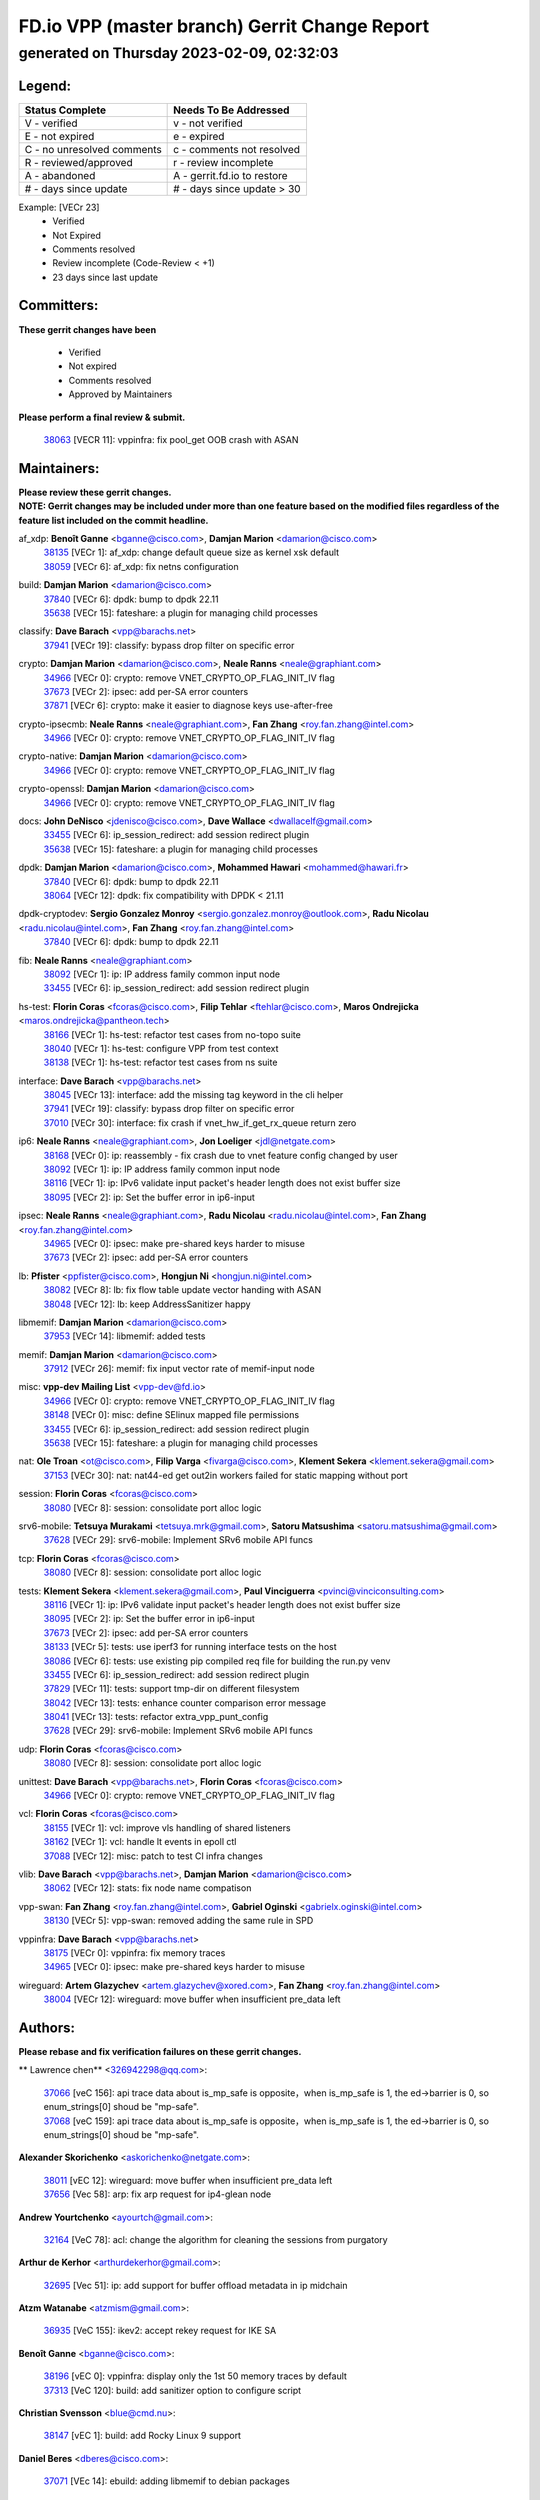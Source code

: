 
==============================================
FD.io VPP (master branch) Gerrit Change Report
==============================================
--------------------------------------------
generated on Thursday 2023-02-09, 02:32:03
--------------------------------------------


Legend:
-------
========================== ===========================
Status Complete            Needs To Be Addressed
========================== ===========================
V - verified               v - not verified
E - not expired            e - expired
C - no unresolved comments c - comments not resolved
R - reviewed/approved      r - review incomplete
A - abandoned              A - gerrit.fd.io to restore
# - days since update      # - days since update > 30
========================== ===========================

Example: [VECr 23]
    - Verified
    - Not Expired
    - Comments resolved
    - Review incomplete (Code-Review < +1)
    - 23 days since last update


Committers:
-----------
| **These gerrit changes have been**

    - Verified
    - Not expired
    - Comments resolved
    - Approved by Maintainers

| **Please perform a final review & submit.**

  | `38063 <https:////gerrit.fd.io/r/c/vpp/+/38063>`_ [VECR 11]: vppinfra: fix pool_get OOB crash with ASAN

Maintainers:
------------
| **Please review these gerrit changes.**

| **NOTE: Gerrit changes may be included under more than one feature based on the modified files regardless of the feature list included on the commit headline.**

af_xdp: **Benoît Ganne** <bganne@cisco.com>, **Damjan Marion** <damarion@cisco.com>
  | `38135 <https:////gerrit.fd.io/r/c/vpp/+/38135>`_ [VECr 1]: af_xdp: change default queue size as kernel xsk default
  | `38059 <https:////gerrit.fd.io/r/c/vpp/+/38059>`_ [VECr 6]: af_xdp: fix netns configuration

build: **Damjan Marion** <damarion@cisco.com>
  | `37840 <https:////gerrit.fd.io/r/c/vpp/+/37840>`_ [VECr 6]: dpdk: bump to dpdk 22.11
  | `35638 <https:////gerrit.fd.io/r/c/vpp/+/35638>`_ [VECr 15]: fateshare: a plugin for managing child processes

classify: **Dave Barach** <vpp@barachs.net>
  | `37941 <https:////gerrit.fd.io/r/c/vpp/+/37941>`_ [VECr 19]: classify: bypass drop filter on specific error

crypto: **Damjan Marion** <damarion@cisco.com>, **Neale Ranns** <neale@graphiant.com>
  | `34966 <https:////gerrit.fd.io/r/c/vpp/+/34966>`_ [VECr 0]: crypto: remove VNET_CRYPTO_OP_FLAG_INIT_IV flag
  | `37673 <https:////gerrit.fd.io/r/c/vpp/+/37673>`_ [VECr 2]: ipsec: add per-SA error counters
  | `37871 <https:////gerrit.fd.io/r/c/vpp/+/37871>`_ [VECr 6]: crypto: make it easier to diagnose keys use-after-free

crypto-ipsecmb: **Neale Ranns** <neale@graphiant.com>, **Fan Zhang** <roy.fan.zhang@intel.com>
  | `34966 <https:////gerrit.fd.io/r/c/vpp/+/34966>`_ [VECr 0]: crypto: remove VNET_CRYPTO_OP_FLAG_INIT_IV flag

crypto-native: **Damjan Marion** <damarion@cisco.com>
  | `34966 <https:////gerrit.fd.io/r/c/vpp/+/34966>`_ [VECr 0]: crypto: remove VNET_CRYPTO_OP_FLAG_INIT_IV flag

crypto-openssl: **Damjan Marion** <damarion@cisco.com>
  | `34966 <https:////gerrit.fd.io/r/c/vpp/+/34966>`_ [VECr 0]: crypto: remove VNET_CRYPTO_OP_FLAG_INIT_IV flag

docs: **John DeNisco** <jdenisco@cisco.com>, **Dave Wallace** <dwallacelf@gmail.com>
  | `33455 <https:////gerrit.fd.io/r/c/vpp/+/33455>`_ [VECr 6]: ip_session_redirect: add session redirect plugin
  | `35638 <https:////gerrit.fd.io/r/c/vpp/+/35638>`_ [VECr 15]: fateshare: a plugin for managing child processes

dpdk: **Damjan Marion** <damarion@cisco.com>, **Mohammed Hawari** <mohammed@hawari.fr>
  | `37840 <https:////gerrit.fd.io/r/c/vpp/+/37840>`_ [VECr 6]: dpdk: bump to dpdk 22.11
  | `38064 <https:////gerrit.fd.io/r/c/vpp/+/38064>`_ [VECr 12]: dpdk: fix compatibility with DPDK < 21.11

dpdk-cryptodev: **Sergio Gonzalez Monroy** <sergio.gonzalez.monroy@outlook.com>, **Radu Nicolau** <radu.nicolau@intel.com>, **Fan Zhang** <roy.fan.zhang@intel.com>
  | `37840 <https:////gerrit.fd.io/r/c/vpp/+/37840>`_ [VECr 6]: dpdk: bump to dpdk 22.11

fib: **Neale Ranns** <neale@graphiant.com>
  | `38092 <https:////gerrit.fd.io/r/c/vpp/+/38092>`_ [VECr 1]: ip: IP address family common input node
  | `33455 <https:////gerrit.fd.io/r/c/vpp/+/33455>`_ [VECr 6]: ip_session_redirect: add session redirect plugin

hs-test: **Florin Coras** <fcoras@cisco.com>, **Filip Tehlar** <ftehlar@cisco.com>, **Maros Ondrejicka** <maros.ondrejicka@pantheon.tech>
  | `38166 <https:////gerrit.fd.io/r/c/vpp/+/38166>`_ [VECr 1]: hs-test: refactor test cases from no-topo suite
  | `38040 <https:////gerrit.fd.io/r/c/vpp/+/38040>`_ [VECr 1]: hs-test: configure VPP from test context
  | `38138 <https:////gerrit.fd.io/r/c/vpp/+/38138>`_ [VECr 1]: hs-test: refactor test cases from ns suite

interface: **Dave Barach** <vpp@barachs.net>
  | `38045 <https:////gerrit.fd.io/r/c/vpp/+/38045>`_ [VECr 13]: interface: add the missing tag keyword in the cli helper
  | `37941 <https:////gerrit.fd.io/r/c/vpp/+/37941>`_ [VECr 19]: classify: bypass drop filter on specific error
  | `37010 <https:////gerrit.fd.io/r/c/vpp/+/37010>`_ [VECr 30]: interface: fix crash if vnet_hw_if_get_rx_queue return zero

ip6: **Neale Ranns** <neale@graphiant.com>, **Jon Loeliger** <jdl@netgate.com>
  | `38168 <https:////gerrit.fd.io/r/c/vpp/+/38168>`_ [VECr 0]: ip: reassembly - fix crash due to vnet feature config changed by user
  | `38092 <https:////gerrit.fd.io/r/c/vpp/+/38092>`_ [VECr 1]: ip: IP address family common input node
  | `38116 <https:////gerrit.fd.io/r/c/vpp/+/38116>`_ [VECr 1]: ip: IPv6 validate input packet's header length does not exist buffer size
  | `38095 <https:////gerrit.fd.io/r/c/vpp/+/38095>`_ [VECr 2]: ip: Set the buffer error in ip6-input

ipsec: **Neale Ranns** <neale@graphiant.com>, **Radu Nicolau** <radu.nicolau@intel.com>, **Fan Zhang** <roy.fan.zhang@intel.com>
  | `34965 <https:////gerrit.fd.io/r/c/vpp/+/34965>`_ [VECr 0]: ipsec: make pre-shared keys harder to misuse
  | `37673 <https:////gerrit.fd.io/r/c/vpp/+/37673>`_ [VECr 2]: ipsec: add per-SA error counters

lb: **Pfister** <ppfister@cisco.com>, **Hongjun Ni** <hongjun.ni@intel.com>
  | `38082 <https:////gerrit.fd.io/r/c/vpp/+/38082>`_ [VECr 8]: lb: fix flow table update vector handing with ASAN
  | `38048 <https:////gerrit.fd.io/r/c/vpp/+/38048>`_ [VECr 12]: lb: keep AddressSanitizer happy

libmemif: **Damjan Marion** <damarion@cisco.com>
  | `37953 <https:////gerrit.fd.io/r/c/vpp/+/37953>`_ [VECr 14]: libmemif: added tests

memif: **Damjan Marion** <damarion@cisco.com>
  | `37912 <https:////gerrit.fd.io/r/c/vpp/+/37912>`_ [VECr 26]: memif: fix input vector rate of memif-input node

misc: **vpp-dev Mailing List** <vpp-dev@fd.io>
  | `34966 <https:////gerrit.fd.io/r/c/vpp/+/34966>`_ [VECr 0]: crypto: remove VNET_CRYPTO_OP_FLAG_INIT_IV flag
  | `38148 <https:////gerrit.fd.io/r/c/vpp/+/38148>`_ [VECr 0]: misc: define SElinux mapped file permissions
  | `33455 <https:////gerrit.fd.io/r/c/vpp/+/33455>`_ [VECr 6]: ip_session_redirect: add session redirect plugin
  | `35638 <https:////gerrit.fd.io/r/c/vpp/+/35638>`_ [VECr 15]: fateshare: a plugin for managing child processes

nat: **Ole Troan** <ot@cisco.com>, **Filip Varga** <fivarga@cisco.com>, **Klement Sekera** <klement.sekera@gmail.com>
  | `37153 <https:////gerrit.fd.io/r/c/vpp/+/37153>`_ [VECr 30]: nat: nat44-ed get out2in workers failed for static mapping without port

session: **Florin Coras** <fcoras@cisco.com>
  | `38080 <https:////gerrit.fd.io/r/c/vpp/+/38080>`_ [VECr 8]: session: consolidate port alloc logic

srv6-mobile: **Tetsuya Murakami** <tetsuya.mrk@gmail.com>, **Satoru Matsushima** <satoru.matsushima@gmail.com>
  | `37628 <https:////gerrit.fd.io/r/c/vpp/+/37628>`_ [VECr 29]: srv6-mobile: Implement SRv6 mobile API funcs

tcp: **Florin Coras** <fcoras@cisco.com>
  | `38080 <https:////gerrit.fd.io/r/c/vpp/+/38080>`_ [VECr 8]: session: consolidate port alloc logic

tests: **Klement Sekera** <klement.sekera@gmail.com>, **Paul Vinciguerra** <pvinci@vinciconsulting.com>
  | `38116 <https:////gerrit.fd.io/r/c/vpp/+/38116>`_ [VECr 1]: ip: IPv6 validate input packet's header length does not exist buffer size
  | `38095 <https:////gerrit.fd.io/r/c/vpp/+/38095>`_ [VECr 2]: ip: Set the buffer error in ip6-input
  | `37673 <https:////gerrit.fd.io/r/c/vpp/+/37673>`_ [VECr 2]: ipsec: add per-SA error counters
  | `38133 <https:////gerrit.fd.io/r/c/vpp/+/38133>`_ [VECr 5]: tests: use iperf3 for running interface tests on the host
  | `38086 <https:////gerrit.fd.io/r/c/vpp/+/38086>`_ [VECr 6]: tests: use existing pip compiled req file for building the run.py venv
  | `33455 <https:////gerrit.fd.io/r/c/vpp/+/33455>`_ [VECr 6]: ip_session_redirect: add session redirect plugin
  | `37829 <https:////gerrit.fd.io/r/c/vpp/+/37829>`_ [VECr 11]: tests: support tmp-dir on different filesystem
  | `38042 <https:////gerrit.fd.io/r/c/vpp/+/38042>`_ [VECr 13]: tests: enhance counter comparison error message
  | `38041 <https:////gerrit.fd.io/r/c/vpp/+/38041>`_ [VECr 13]: tests: refactor extra_vpp_punt_config
  | `37628 <https:////gerrit.fd.io/r/c/vpp/+/37628>`_ [VECr 29]: srv6-mobile: Implement SRv6 mobile API funcs

udp: **Florin Coras** <fcoras@cisco.com>
  | `38080 <https:////gerrit.fd.io/r/c/vpp/+/38080>`_ [VECr 8]: session: consolidate port alloc logic

unittest: **Dave Barach** <vpp@barachs.net>, **Florin Coras** <fcoras@cisco.com>
  | `34966 <https:////gerrit.fd.io/r/c/vpp/+/34966>`_ [VECr 0]: crypto: remove VNET_CRYPTO_OP_FLAG_INIT_IV flag

vcl: **Florin Coras** <fcoras@cisco.com>
  | `38155 <https:////gerrit.fd.io/r/c/vpp/+/38155>`_ [VECr 1]: vcl: improve vls handling of shared listeners
  | `38162 <https:////gerrit.fd.io/r/c/vpp/+/38162>`_ [VECr 1]: vcl: handle lt events in epoll ctl
  | `37088 <https:////gerrit.fd.io/r/c/vpp/+/37088>`_ [VECr 12]: misc: patch to test CI infra changes

vlib: **Dave Barach** <vpp@barachs.net>, **Damjan Marion** <damarion@cisco.com>
  | `38062 <https:////gerrit.fd.io/r/c/vpp/+/38062>`_ [VECr 12]: stats: fix node name compatison

vpp-swan: **Fan Zhang** <roy.fan.zhang@intel.com>, **Gabriel Oginski** <gabrielx.oginski@intel.com>
  | `38130 <https:////gerrit.fd.io/r/c/vpp/+/38130>`_ [VECr 5]: vpp-swan: removed adding the same rule in SPD

vppinfra: **Dave Barach** <vpp@barachs.net>
  | `38175 <https:////gerrit.fd.io/r/c/vpp/+/38175>`_ [VECr 0]: vppinfra: fix memory traces
  | `34965 <https:////gerrit.fd.io/r/c/vpp/+/34965>`_ [VECr 0]: ipsec: make pre-shared keys harder to misuse

wireguard: **Artem Glazychev** <artem.glazychev@xored.com>, **Fan Zhang** <roy.fan.zhang@intel.com>
  | `38004 <https:////gerrit.fd.io/r/c/vpp/+/38004>`_ [VECr 12]: wireguard: move buffer when insufficient pre_data left

Authors:
--------
**Please rebase and fix verification failures on these gerrit changes.**

** Lawrence chen** <326942298@qq.com>:

  | `37066 <https:////gerrit.fd.io/r/c/vpp/+/37066>`_ [veC 156]: api trace data about is_mp_safe is opposite，when is_mp_safe is 1, the ed->barrier is 0, so enum_strings[0] shoud be "mp-safe".
  | `37068 <https:////gerrit.fd.io/r/c/vpp/+/37068>`_ [veC 159]: api trace data about is_mp_safe is opposite，when is_mp_safe is 1, the ed->barrier is 0, so enum_strings[0] shoud be "mp-safe".

**Alexander Skorichenko** <askorichenko@netgate.com>:

  | `38011 <https:////gerrit.fd.io/r/c/vpp/+/38011>`_ [vEC 12]: wireguard: move buffer when insufficient pre_data left
  | `37656 <https:////gerrit.fd.io/r/c/vpp/+/37656>`_ [Vec 58]: arp: fix arp request for ip4-glean node

**Andrew Yourtchenko** <ayourtch@gmail.com>:

  | `32164 <https:////gerrit.fd.io/r/c/vpp/+/32164>`_ [VeC 78]: acl: change the algorithm for cleaning the sessions from purgatory

**Arthur de Kerhor** <arthurdekerhor@gmail.com>:

  | `32695 <https:////gerrit.fd.io/r/c/vpp/+/32695>`_ [Vec 51]: ip: add support for buffer offload metadata in ip midchain

**Atzm Watanabe** <atzmism@gmail.com>:

  | `36935 <https:////gerrit.fd.io/r/c/vpp/+/36935>`_ [VeC 155]: ikev2: accept rekey request for IKE SA

**Benoît Ganne** <bganne@cisco.com>:

  | `38196 <https:////gerrit.fd.io/r/c/vpp/+/38196>`_ [vEC 0]: vppinfra: display only the 1st 50 memory traces by default
  | `37313 <https:////gerrit.fd.io/r/c/vpp/+/37313>`_ [VeC 120]: build: add sanitizer option to configure script

**Christian Svensson** <blue@cmd.nu>:

  | `38147 <https:////gerrit.fd.io/r/c/vpp/+/38147>`_ [vEC 1]: build: add Rocky Linux 9 support

**Daniel Beres** <dberes@cisco.com>:

  | `37071 <https:////gerrit.fd.io/r/c/vpp/+/37071>`_ [VEc 14]: ebuild: adding libmemif to debian packages

**Dastin Wilski** <dastin.wilski@gmail.com>:

  | `37836 <https:////gerrit.fd.io/r/c/vpp/+/37836>`_ [VEc 5]: dpdk-cryptodev: enq/deq scheme rework
  | `37835 <https:////gerrit.fd.io/r/c/vpp/+/37835>`_ [Vec 55]: crypto-ipsecmb: crypto_key prefetch and unrolling for aes-gcm
  | `37060 <https:////gerrit.fd.io/r/c/vpp/+/37060>`_ [VeC 158]: ipsec: esp_encrypt prefetch and unroll

**Dave Wallace** <dwallacelf@gmail.com>:

  | `37420 <https:////gerrit.fd.io/r/c/vpp/+/37420>`_ [Vec 83]: tests: remove intermittent failing tests on vpp_debug image

**Duncan Eastoe** <duncaneastoe+github@gmail.com>:

  | `37750 <https:////gerrit.fd.io/r/c/vpp/+/37750>`_ [VeC 62]: stats: fix memory leak in stat_segment_dump_r()

**Dzmitry Sautsa** <dzmitry.sautsa@nokia.com>:

  | `37296 <https:////gerrit.fd.io/r/c/vpp/+/37296>`_ [VeC 117]: dpdk: use adapter MTU in max_frame_size setting

**Filip Varga** <fivarga@cisco.com>:

  | `35444 <https:////gerrit.fd.io/r/c/vpp/+/35444>`_ [veC 105]: nat: nat44-ed cleanup & improvements
  | `35966 <https:////gerrit.fd.io/r/c/vpp/+/35966>`_ [veC 105]: nat: nat44-ed update timeout api
  | `35903 <https:////gerrit.fd.io/r/c/vpp/+/35903>`_ [VeC 105]: nat: nat66 cli bug fix
  | `34929 <https:////gerrit.fd.io/r/c/vpp/+/34929>`_ [veC 105]: nat: det44 map configuration improvements
  | `36724 <https:////gerrit.fd.io/r/c/vpp/+/36724>`_ [VeC 105]: nat: fixing incosistency in use of sw_if_index
  | `36480 <https:////gerrit.fd.io/r/c/vpp/+/36480>`_ [VeC 105]: nat: nat64 fix add_del calls requirements

**Gabriel Oginski** <gabrielx.oginski@intel.com>:

  | `37764 <https:////gerrit.fd.io/r/c/vpp/+/37764>`_ [VEc 1]: wireguard: under-load state determination update

**Hedi Bouattour** <hedibouattour2010@gmail.com>:

  | `37248 <https:////gerrit.fd.io/r/c/vpp/+/37248>`_ [VeC 134]: urpf: add show urpf cli

**Huawei LI** <lihuawei_zzu@163.com>:

  | `37727 <https:////gerrit.fd.io/r/c/vpp/+/37727>`_ [Vec 56]: nat: make nat44 session limit api reinit flow_hash with new buckets.
  | `37726 <https:////gerrit.fd.io/r/c/vpp/+/37726>`_ [Vec 67]: nat: fix crash when set nat44 session limit with nonexisted vrf.
  | `37379 <https:////gerrit.fd.io/r/c/vpp/+/37379>`_ [VeC 78]: policer: fix crash when delete interface policer classify.
  | `37651 <https:////gerrit.fd.io/r/c/vpp/+/37651>`_ [VeC 78]: classify: fix classify session cli.

**Jing Peng** <jing@meter.com>:

  | `36578 <https:////gerrit.fd.io/r/c/vpp/+/36578>`_ [VeC 105]: nat: fix nat44-ed outside address selection
  | `36597 <https:////gerrit.fd.io/r/c/vpp/+/36597>`_ [VeC 105]: nat: fix nat44-ed API
  | `37058 <https:////gerrit.fd.io/r/c/vpp/+/37058>`_ [VeC 161]: vppapigen: fix json build error

**Kai Luo** <kailuo.nk@gmail.com>:

  | `37269 <https:////gerrit.fd.io/r/c/vpp/+/37269>`_ [VeC 123]: memif: fix uninitialized variable warning

**Leyi Rong** <leyi.rong@intel.com>:

  | `37853 <https:////gerrit.fd.io/r/c/vpp/+/37853>`_ [VeC 48]: avf: performance optimization when CLIB_HAVE_VEC512 is enabled

**Luo Yaozu** <luoyaozu@foxmail.com>:

  | `37691 <https:////gerrit.fd.io/r/c/vpp/+/37691>`_ [VeC 41]: vlib: fix vlib_log for elog

**Matz von Finckenstein** <matz.vf@gmail.com>:

  | `38091 <https:////gerrit.fd.io/r/c/vpp/+/38091>`_ [VEc 5]: stats: Updated go version URL for the install script Added log flag to pass in logging file destination as an alternate logging destination from syslog

**Maxime Peim** <mpeim@cisco.com>:

  | `37865 <https:////gerrit.fd.io/r/c/vpp/+/37865>`_ [VEc 14]: ipsec: huge anti-replay window support

**Miguel Borges de Freitas** <miguel-r-freitas@alticelabs.com>:

  | `37532 <https:////gerrit.fd.io/r/c/vpp/+/37532>`_ [Vec 64]: cnat: fix cnat_translation_cli_add_del call for del with INVALID_INDEX

**Miklos Tirpak** <miklos.tirpak@gmail.com>:

  | `36021 <https:////gerrit.fd.io/r/c/vpp/+/36021>`_ [VeC 105]: nat: fix tcp session reopen in nat44-ed

**Mohammed HAWARI** <momohawari@gmail.com>:

  | `33726 <https:////gerrit.fd.io/r/c/vpp/+/33726>`_ [VeC 119]: vlib: introduce an inter worker interrupts efds

**Nathan Skrzypczak** <nathan.skrzypczak@gmail.com>:

  | `34713 <https:////gerrit.fd.io/r/c/vpp/+/34713>`_ [VeC 125]: vppinfra: improve & test abstract socket
  | `31449 <https:////gerrit.fd.io/r/c/vpp/+/31449>`_ [veC 131]: cnat: dont compute offloaded cksums
  | `32820 <https:////gerrit.fd.io/r/c/vpp/+/32820>`_ [VeC 131]: cnat: better cnat snat-policy cli
  | `33264 <https:////gerrit.fd.io/r/c/vpp/+/33264>`_ [VeC 131]: pbl: Port based balancer
  | `32821 <https:////gerrit.fd.io/r/c/vpp/+/32821>`_ [VeC 131]: cnat: add ip/client bihash
  | `29748 <https:////gerrit.fd.io/r/c/vpp/+/29748>`_ [VeC 131]: cnat: remove rwlock on ts
  | `34108 <https:////gerrit.fd.io/r/c/vpp/+/34108>`_ [VeC 131]: cnat: flag to disable rsession
  | `32271 <https:////gerrit.fd.io/r/c/vpp/+/32271>`_ [VeC 131]: memif: add support for ns abstract sockets

**Ole Troan** <otroan@employees.org>:

  | `37766 <https:////gerrit.fd.io/r/c/vpp/+/37766>`_ [veC 56]: papi: vla list of fixed strings

**Sergey Matov** <sergey.matov@travelping.com>:

  | `31319 <https:////gerrit.fd.io/r/c/vpp/+/31319>`_ [VeC 105]: nat: DET: Allow unknown protocol translation

**Stanislav Zaikin** <zstaseg@gmail.com>:

  | `36110 <https:////gerrit.fd.io/r/c/vpp/+/36110>`_ [VEc 15]: virtio: allocate frame per interface

**Takanori Hirano** <me@hrntknr.net>:

  | `36781 <https:////gerrit.fd.io/r/c/vpp/+/36781>`_ [VeC 169]: ip6-nd: add fixed flag

**Takeru Hayasaka** <hayatake396@gmail.com>:

  | `37863 <https:////gerrit.fd.io/r/c/vpp/+/37863>`_ [VEc 3]: sr: support define src ipv6 per encap policy
  | `37939 <https:////gerrit.fd.io/r/c/vpp/+/37939>`_ [VEc 6]: ip: support flow-hash gtpv1teid

**Ted Chen** <znscnchen@gmail.com>:

  | `37162 <https:////gerrit.fd.io/r/c/vpp/+/37162>`_ [VeC 105]: nat: fix the wrong unformat type
  | `36790 <https:////gerrit.fd.io/r/c/vpp/+/36790>`_ [VeC 132]: map: lpm 128 lookup error.
  | `37143 <https:////gerrit.fd.io/r/c/vpp/+/37143>`_ [VeC 144]: classify: remove unnecessary reallocation

**Tianyu Li** <tianyu.li@arm.com>:

  | `37530 <https:////gerrit.fd.io/r/c/vpp/+/37530>`_ [vec 103]: dpdk: fix interface name w/ the same PCI bus/slot/function

**Vladimir Bernolak** <vladimir.bernolak@pantheon.tech>:

  | `36723 <https:////gerrit.fd.io/r/c/vpp/+/36723>`_ [VeC 105]: nat: det44 map configuration improvements + tests

**Vladimir Ratnikov** <vratnikov@netgate.com>:

  | `38038 <https:////gerrit.fd.io/r/c/vpp/+/38038>`_ [VEc 6]: abf: fix next DPO on ABF

**Vladislav Grishenko** <themiron@mail.ru>:

  | `35796 <https:////gerrit.fd.io/r/c/vpp/+/35796>`_ [VeC 65]: vlib: avoid non-mp-safe cli process node updates
  | `37241 <https:////gerrit.fd.io/r/c/vpp/+/37241>`_ [VeC 72]: nat: fix nat44_ed set_session_limit crash
  | `37263 <https:////gerrit.fd.io/r/c/vpp/+/37263>`_ [VeC 105]: nat: add nat44-ed session filtering by fib table
  | `37264 <https:////gerrit.fd.io/r/c/vpp/+/37264>`_ [VeC 105]: nat: fix nat44-ed outside address distribution
  | `37270 <https:////gerrit.fd.io/r/c/vpp/+/37270>`_ [VeC 133]: vppinfra: fix pool free bitmap allocation
  | `35721 <https:////gerrit.fd.io/r/c/vpp/+/35721>`_ [VeC 139]: vlib: stop worker threads on main loop exit
  | `35726 <https:////gerrit.fd.io/r/c/vpp/+/35726>`_ [VeC 139]: papi: fix socket api max message id calculation

**Vratko Polak** <vrpolak@cisco.com>:

  | `22575 <https:////gerrit.fd.io/r/c/vpp/+/22575>`_ [VEc 23]: api: fix vl_socket_write_ready
  | `37083 <https:////gerrit.fd.io/r/c/vpp/+/37083>`_ [Vec 147]: avf: tolerate socket events in avf_process_request

**Xiaoming Jiang** <jiangxiaoming@outlook.com>:

  | `37820 <https:////gerrit.fd.io/r/c/vpp/+/37820>`_ [VEc 21]: api: fix api msg thread safe setting not work
  | `37793 <https:////gerrit.fd.io/r/c/vpp/+/37793>`_ [VeC 58]: dpdk: plugin init should be protect by thread barrier
  | `37789 <https:////gerrit.fd.io/r/c/vpp/+/37789>`_ [VeC 60]: vlib: fix ASAN fake stack size set error when switching to process
  | `37777 <https:////gerrit.fd.io/r/c/vpp/+/37777>`_ [VeC 62]: stats: fix node name compare error when updating stats segment
  | `37776 <https:////gerrit.fd.io/r/c/vpp/+/37776>`_ [VeC 62]: vlib: fix macro define command not work in startup config exec script
  | `37719 <https:////gerrit.fd.io/r/c/vpp/+/37719>`_ [VeC 71]: crypto: fix async frame memory crash if frame pool expanded when using
  | `37681 <https:////gerrit.fd.io/r/c/vpp/+/37681>`_ [Vec 74]: udp: hand off packet to right session thread
  | `36704 <https:////gerrit.fd.io/r/c/vpp/+/36704>`_ [VeC 105]: nat: auto forward inbound packet for local server session app with snat
  | `37492 <https:////gerrit.fd.io/r/c/vpp/+/37492>`_ [VeC 110]: api: fix memory error with pending_rpc_requests in multi-thread environment
  | `37427 <https:////gerrit.fd.io/r/c/vpp/+/37427>`_ [veC 115]: crypto: fix crypto dequeue handlers should be setted by VNET_CRYPTO_ASYNC_OP_XX
  | `37376 <https:////gerrit.fd.io/r/c/vpp/+/37376>`_ [VeC 122]: vlib: unix cli - fix input's buffer may be freed when using
  | `37375 <https:////gerrit.fd.io/r/c/vpp/+/37375>`_ [VeC 123]: ipsec: fix ipsec linked key not freed when sa deleted
  | `36808 <https:////gerrit.fd.io/r/c/vpp/+/36808>`_ [Vec 163]: arp: add support for Microsoft NLB unicast

**Xie Long** <barryxie@tencent.com>:

  | `30268 <https:////gerrit.fd.io/r/c/vpp/+/30268>`_ [veC 160]: ip: fixup crash when reassemble a lots of fragments.

**Yahui Chen** <goodluckwillcomesoon@gmail.com>:

  | `37653 <https:////gerrit.fd.io/r/c/vpp/+/37653>`_ [vEC 0]: af_xdp: optimizing send performance

**Yong Liu** <yong.liu@intel.com>:

  | `37821 <https:////gerrit.fd.io/r/c/vpp/+/37821>`_ [Vec 57]: session: map new segment when dma enabled
  | `37819 <https:////gerrit.fd.io/r/c/vpp/+/37819>`_ [VeC 57]: vlib: pre-alloc dma batch structure
  | `37823 <https:////gerrit.fd.io/r/c/vpp/+/37823>`_ [veC 57]: memif: support dma option
  | `37572 <https:////gerrit.fd.io/r/c/vpp/+/37572>`_ [VeC 57]: vlib: support dma map extended memory
  | `37574 <https:////gerrit.fd.io/r/c/vpp/+/37574>`_ [VeC 57]: dma_intel: add cbdma device support
  | `37573 <https:////gerrit.fd.io/r/c/vpp/+/37573>`_ [VeC 57]: dma_intel: add native dsa device driver

**jinhui li** <lijh_7@chinatelecom.cn>:

  | `36901 <https:////gerrit.fd.io/r/c/vpp/+/36901>`_ [VeC 146]: interface: fix 4 or more interfaces equality comparison bug with xor operation using (a^a)^(b^b)

**jinshaohui** <jinsh11@chinatelecom.cn>:

  | `30929 <https:////gerrit.fd.io/r/c/vpp/+/30929>`_ [Vec 85]: vppinfra: fix memory issue in mhash
  | `37297 <https:////gerrit.fd.io/r/c/vpp/+/37297>`_ [Vec 88]: ping: fix ping ipv6 address set packet size greater than  mtu,packet drop

**mahdi varasteh** <mahdy.varasteh@gmail.com>:

  | `36726 <https:////gerrit.fd.io/r/c/vpp/+/36726>`_ [veC 73]: nat: add local addresses correctly in nat lb static mapping
  | `37566 <https:////gerrit.fd.io/r/c/vpp/+/37566>`_ [veC 93]: policer: add policer classify to output path
  | `34812 <https:////gerrit.fd.io/r/c/vpp/+/34812>`_ [Vec 105]: interface: more cleaning after set flags is failed in vnet_create_sw_interface

**steven luong** <sluong@cisco.com>:

  | `37105 <https:////gerrit.fd.io/r/c/vpp/+/37105>`_ [VeC 119]: vppinfra: add time error counters to stats segment

Abandoned:
----------
**The following gerrit changes have not been updated in over 180 days and have been abandoned.**

**Xiaoming Jiang** <jiangxiaoming@outlook.com>:

  | `36880 <https:////gerrit.fd.io/r/c/vpp/+/36880>`_ [A 180]: ip: only set rx_sw_if_index when connection found to avoid following crash like tcp punt

Legend:
-------
========================== ===========================
Status Complete            Needs To Be Addressed
========================== ===========================
V - verified               v - not verified
E - not expired            e - expired
C - no unresolved comments c - comments not resolved
R - reviewed/approved      r - review incomplete
A - abandoned              A - gerrit.fd.io to restore
# - days since update      # - days since update > 30
========================== ===========================

Example: [VECr 23]
    - Verified
    - Not Expired
    - Comments resolved
    - Review incomplete (Code-Review < +1)
    - 23 days since last update


Statistics:
-----------
================ ===
Patches assigned
================ ===
authors          97
maintainers      40
committers       1
abandoned        1
================ ===


